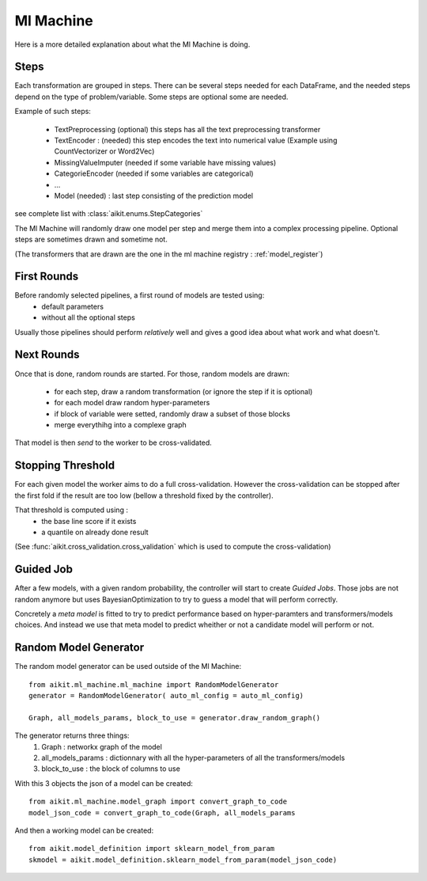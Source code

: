 .. _ml_machine:

Ml Machine
==========

Here is a more detailed explanation about what the Ml Machine is doing.


Steps
-----
Each transformation are grouped in steps. There can be several steps needed for each DataFrame, and the needed steps depend on the type of problem/variable.
Some steps are optional some are needed.

Example of such steps:

 * TextPreprocessing (optional) this steps has all the text preprocessing transformer
 * TextEncoder : (needed) this step encodes the text into numerical value (Example using CountVectorizer or Word2Vec)
 
 * MissingValueImputer (needed if some variable have missing values)
 * CategorieEncoder (needed if some variables are categorical)
 * ...
 * Model (needed) : last step consisting of the prediction model
 
see complete list with :class:`aikit.enums.StepCategories`

The Ml Machine will randomly draw one model per step and merge them into a complex processing pipeline.
Optional steps are sometimes drawn and sometime not.

(The transformers that are drawn are the one in the ml machine registry : :ref:`model_register`)

First Rounds
------------

Before randomly selected pipelines, a first round of models are tested using:
 * default parameters
 * without all the optional steps
 
Usually those pipelines should perform *relatively* well and gives a good idea about what work and what doesn't.


Next Rounds
-----------
Once that is done, random rounds are started. For those, random models are drawn:

 * for each step, draw a random transformation (or ignore the step if it is optional)
 * for each model draw random hyper-parameters
 * if block of variable were setted, randomly draw a subset of those blocks
 * merge everythihg into a complexe graph
 
That model is then *send* to the worker to be cross-validated.

Stopping Threshold
------------------
For each given model the worker aims to do a full cross-validation. However the cross-validation can be stopped after the first fold if the result are too low (bellow a threshold fixed by the controller).

That threshold is computed using :
 * the base line score if it exists
 * a quantile on already done result
 
(See :func:`aikit.cross_validation.cross_validation` which is used to compute the cross-validation)

Guided Job
----------
After a few models, with a given random probability, the controller will start to create *Guided Jobs*. Those jobs are not random anymore but uses BayesianOptimization to try to guess a model that will perform correctly.

Concretely a *meta model* is fitted to try to predict performance based on hyper-paramters and transformers/models choices. And instead we use that meta model to predict wheither or not a candidate model will perform or not.


Random Model Generator
----------------------
The random model generator can be used outside of the Ml Machine::

    from aikit.ml_machine.ml_machine import RandomModelGenerator
    generator = RandomModelGenerator( auto_ml_config = auto_ml_config)
    
    Graph, all_models_params, block_to_use = generator.draw_random_graph()
    
The generator returns three things:
 1. Graph : networkx graph of the model
 2. all_models_params : dictionnary with all the hyper-parameters of all the transformers/models
 3. block_to_use : the block of columns to use
    

With this 3 objects the json of a model can be created::

    from aikit.ml_machine.model_graph import convert_graph_to_code
    model_json_code = convert_graph_to_code(Graph, all_models_params
    
And then a working model can be created::

    from aikit.model_definition import sklearn_model_from_param
    skmodel = aikit.model_definition.sklearn_model_from_param(model_json_code)

    
